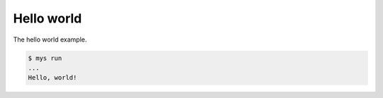 Hello world
===========

The hello world example.

.. code-block::

   $ mys run
   ...
   Hello, world!
